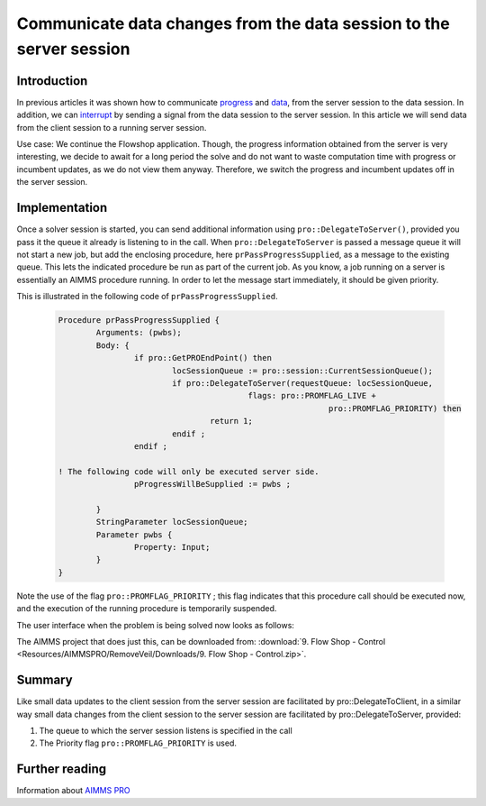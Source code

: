 .. CommunicateDataChangesToServerSession.rst

Communicate data changes from the data session to the server session
====================================================================

Introduction
------------

In previous articles it was shown how to communicate `progress <https://how-to.aimms.com/ProgressWindowServerSession.html>`_ and `data <https://how-to.aimms.com/RetrieveIntermediateResults.html>`_, from the server session to the data session. In addition, we can `interrupt <https://how-to.aimms.com/StopSolveServerSession.html>`_ by sending a signal from the data session to the server session.  In this article we will send data from the client session to a running server session. 

Use case: We continue the Flowshop application. Though, the progress information obtained from the server is very interesting, we decide to await for a long period the solve and do not want to waste computation time with progress or incumbent updates, as we do not view them anyway. Therefore, we switch the progress and incumbent updates off in the server session.

Implementation
--------------

.. image:: Resources/AIMMSPRO/RemoveVeil/Images/DataChangesToServerSession.png

Once a solver session is started, you can send additional information using ``pro::DelegateToServer()``, provided you pass it the queue it already is listening to in the call. When ``pro::DelegateToServer`` is passed a message queue it will not start a new job, but add the enclosing procedure, here ``prPassProgressSupplied``, as a message to the existing queue. This lets the indicated procedure be run as part of the current job.  As you know, a job running on a server is essentially an AIMMS procedure running. In order to let the message start immediately, it should be given priority.

This is illustrated in the following code of ``prPassProgressSupplied``. 

	.. code-block:: none

		Procedure prPassProgressSupplied {
			Arguments: (pwbs);
			Body: {
				if pro::GetPROEndPoint() then
					locSessionQueue := pro::session::CurrentSessionQueue();
					if pro::DelegateToServer(requestQueue: locSessionQueue,
							flags: pro::PROMFLAG_LIVE + 
									 pro::PROMFLAG_PRIORITY) then
						return 1;
					endif ;
				endif ;
                
                ! The following code will only be executed server side.
				pProgressWillBeSupplied := pwbs ;
                                
			}
			StringParameter locSessionQueue;
			Parameter pwbs {
				Property: Input;
			}
		}
		
Note the use of the flag ``pro::PROMFLAG_PRIORITY`` ; this flag indicates that this procedure call should be executed now, and the execution of the running procedure is temporarily suspended.

The user interface when the problem is being solved now looks as follows:

.. image::  Resources/AIMMSPRO/RemoveVeil/Images/BB08_WebUI_screen.png 

The AIMMS project that does just this, can be downloaded from: :download:`9. Flow Shop - Control <Resources/AIMMSPRO/RemoveVeil/Downloads/9. Flow Shop - Control.zip>`.

Summary
-------

Like small data updates to the client session from the server session are facilitated by pro::DelegateToClient, in a similar way small data changes from the client session to the server session are facilitated by pro::DelegateToServer, provided:

#. The queue to which the server session listens is specified in the call

#. The Priority flag ``pro::PROMFLAG_PRIORITY`` is used.


Further reading
---------------

Information about `AIMMS PRO <https://documentation.aimms.com/pro/index.html>`_
 